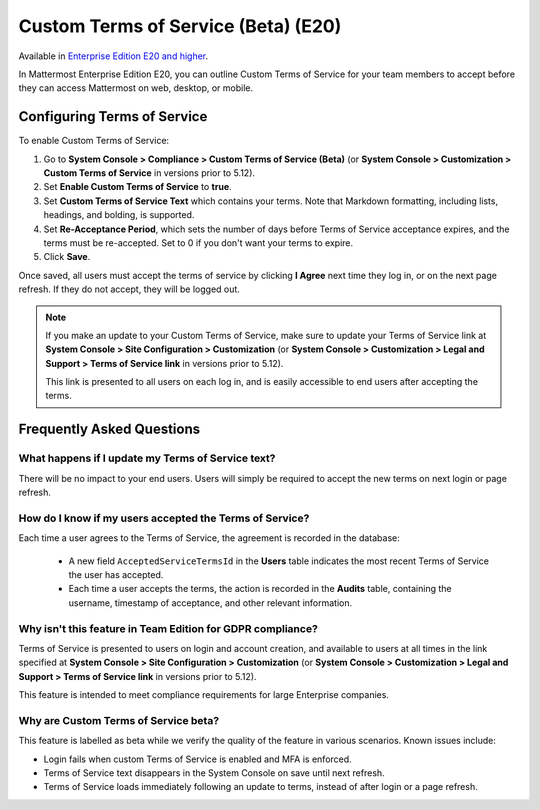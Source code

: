 .. _custom-terms-of-service:

Custom Terms of Service (Beta) (E20)
=====================================

Available in `Enterprise Edition E20 and higher <https://about.mattermost.com/pricing/>`__.

In Mattermost Enterprise Edition E20, you can outline Custom Terms of Service for your team members to accept before they can access Mattermost on web, desktop, or mobile.

Configuring Terms of Service
--------------------------------

To enable Custom Terms of Service:

1. Go to **System Console > Compliance > Custom Terms of Service (Beta)** (or **System Console > Customization > Custom Terms of Service** in versions prior to 5.12).
2. Set **Enable Custom Terms of Service** to **true**.
3. Set **Custom Terms of Service Text** which contains your terms. Note that Markdown formatting, including lists, headings, and bolding, is supported.
4. Set **Re-Acceptance Period**, which sets the number of days before Terms of Service acceptance expires, and the terms must be re-accepted. Set to 0 if you don't want your terms to expire.
5. Click **Save**.

Once saved, all users must accept the terms of service by clicking **I Agree** next time they log in, or on the next page refresh. If they do not accept, they will be logged out.

.. note::

 If you make an update to your Custom Terms of Service, make sure to update your Terms of Service link at **System Console > Site Configuration > Customization** (or **System Console > Customization > Legal and Support > Terms of Service link** in versions prior to 5.12).

 This link is presented to all users on each log in, and is easily accessible to end users after accepting the terms.

Frequently Asked Questions
----------------------------

What happens if I update my Terms of Service text?
^^^^^^^^^^^^^^^^^^^^^^^^^^^^^^^^^^^^^^^^^^^^^^^^^^^

There will be no impact to your end users. Users will simply be required to accept the new terms on next login or page refresh.

How do I know if my users accepted the Terms of Service?
^^^^^^^^^^^^^^^^^^^^^^^^^^^^^^^^^^^^^^^^^^^^^^^^^^^^^^^^^

Each time a user agrees to the Terms of Service, the agreement is recorded in the database:

 - A new field ``AcceptedServiceTermsId`` in the **Users** table indicates the most recent Terms of Service the user has accepted.
 - Each time a user accepts the terms, the action is recorded in the **Audits** table, containing the username, timestamp of acceptance, and other relevant information.

Why isn't this feature in Team Edition for GDPR compliance?
^^^^^^^^^^^^^^^^^^^^^^^^^^^^^^^^^^^^^^^^^^^^^^^^^^^^^^^^^^^^^

Terms of Service is presented to users on login and account creation, and available to users at all times in the link specified at **System Console > Site Configuration > Customization** (or **System Console > Customization > Legal and Support > Terms of Service link** in versions prior to 5.12).

This feature is intended to meet compliance requirements for large Enterprise companies.

Why are Custom Terms of Service beta?
^^^^^^^^^^^^^^^^^^^^^^^^^^^^^^^^^^^^^^^^^^^^^^^^^^^^^^^^^^^^^

This feature is labelled as beta while we verify the quality of the feature in various scenarios. Known issues include:

- Login fails when custom Terms of Service is enabled and MFA is enforced.
- Terms of Service text disappears in the System Console on save until next refresh.
- Terms of Service loads immediately following an update to terms, instead of after login or a page refresh.
